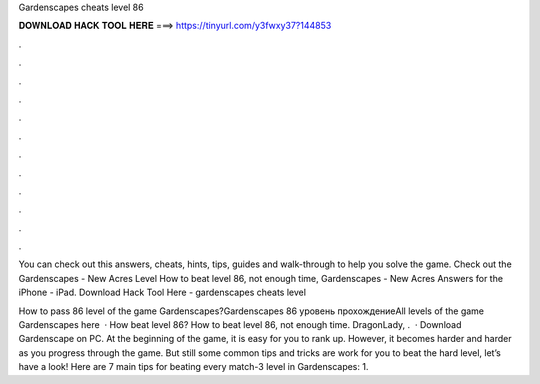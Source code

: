 Gardenscapes cheats level 86



𝐃𝐎𝐖𝐍𝐋𝐎𝐀𝐃 𝐇𝐀𝐂𝐊 𝐓𝐎𝐎𝐋 𝐇𝐄𝐑𝐄 ===> https://tinyurl.com/y3fwxy37?144853



.



.



.



.



.



.



.



.



.



.



.



.

You can check out this answers, cheats, hints, tips, guides and walk-through to help you solve the game. Check out the Gardenscapes - New Acres Level  How to beat level 86, not enough time, Gardenscapes - New Acres Answers for the iPhone - iPad. Download Hack Tool Here -  gardenscapes cheats level 

How to pass 86 level of the game Gardenscapes?Gardenscapes 86 уровень прохождениеAll levels of the game Gardenscapes here   · How beat level 86? How to beat level 86, not enough time. DragonLady, .  · Download Gardenscape on PC. At the beginning of the game, it is easy for you to rank up. However, it becomes harder and harder as you progress through the game. But still some common tips and tricks are work for you to beat the hard level, let’s have a look! Here are 7 main tips for beating every match-3 level in Gardenscapes: 1.
